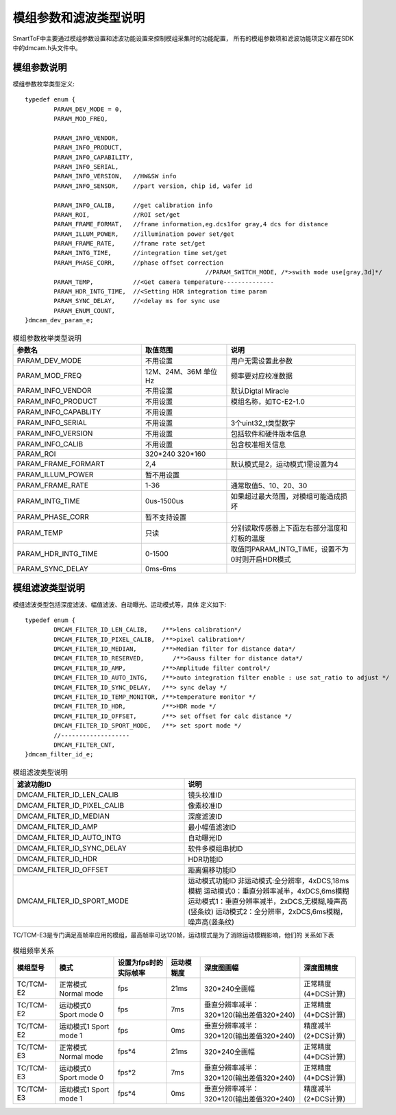 .. _doc_param:

模组参数和滤波类型说明
=======================

SmartToF中主要通过模组参数设置和滤波功能设置来控制模组采集时的功能配置，
所有的模组参数项和滤波功能项定义都在SDK中的dmcam.h头文件中。

模组参数说明
++++++++++++++

模组参数枚举类型定义::

	typedef enum {
		PARAM_DEV_MODE = 0,
		PARAM_MOD_FREQ,

		PARAM_INFO_VENDOR,
		PARAM_INFO_PRODUCT,
		PARAM_INFO_CAPABILITY,
		PARAM_INFO_SERIAL,
		PARAM_INFO_VERSION,   //HW&SW info
		PARAM_INFO_SENSOR,    //part version, chip id, wafer id

		PARAM_INFO_CALIB,     //get calibration info
		PARAM_ROI,            //ROI set/get
		PARAM_FRAME_FORMAT,   //frame information,eg.dcs1for gray,4 dcs for distance
		PARAM_ILLUM_POWER,    //illumination power set/get
		PARAM_FRAME_RATE,     //frame rate set/get
		PARAM_INTG_TIME,      //integration time set/get
		PARAM_PHASE_CORR,     //phase offset correction
							  //PARAM_SWITCH_MODE, /*>swith mode use[gray,3d]*/
		PARAM_TEMP,           //<Get camera temperature--------------
		PARAM_HDR_INTG_TIME,  //<Setting HDR integration time param
		PARAM_SYNC_DELAY,     //<delay ms for sync use
		PARAM_ENUM_COUNT,
	}dmcam_dev_param_e;
	
.. list-table:: 模组参数枚举类型说明
	:widths: 60 40 60
	:header-rows: 1
	
	* - 参数名
	  - 取值范围
	  - 说明
	* - PARAM_DEV_MODE
	  - 不用设置
	  - 用户无需设置此参数
	* - PARAM_MOD_FREQ
	  - 12M、24M、36M 单位Hz
	  - 频率要对应校准数据
	* - PARAM_INFO_VENDOR
	  - 不用设置
	  - 默认Digtal Miracle
	* - PARAM_INFO_PRODUCT
	  - 不用设置
	  - 模组名称，如TC-E2-1.0	  
	* - PARAM_INFO_CAPABLITY
	  - 不用设置
	  - 
	* - PARAM_INFO_SERIAL
	  - 不用设置
	  - 3个uint32_t类型数字
	* - PARAM_INFO_VERSION
	  - 不用设置
	  - 包括软件和硬件版本信息	
	* - PARAM_INFO_CALIB
	  - 不用设置
	  - 包含校准相关信息
	* - PARAM_ROI
	  - 320*240 320*160
	  - 
	* - PARAM_FRAME_FORMART
	  - 2,4
	  - 默认模式是2，运动模式1需设置为4
	* - PARAM_ILLUM_POWER
	  - 暂不用设置
	  - 
	* - PARAM_FRAME_RATE
	  - 1-36
	  - 通常取值5、10、20、30
	* - PARAM_INTG_TIME
	  - 0us-1500us
	  - 如果超过最大范围，对模组可能造成损坏
	* - PARAM_PHASE_CORR
	  - 暂不支持设置
	  - 
	* - PARAM_TEMP
	  - 只读
	  - 分别读取传感器上下面左右部分温度和灯板的温度	  
	* - PARAM_HDR_INTG_TIME
	  - 0-1500
	  - 取值同PARAM_INTG_TIME，设置不为0时则开启HDR模式
	* - PARAM_SYNC_DELAY
	  - 0ms-6ms
	  - 
	
模组滤波类型说明
++++++++++++++++++

模组滤波类型包括深度滤波、幅值滤波、自动曝光、运动模式等，具体
定义如下::

	typedef enum {
		DMCAM_FILTER_ID_LEN_CALIB,    /**>lens calibration*/
		DMCAM_FILTER_ID_PIXEL_CALIB,  /**>pixel calibration*/
		DMCAM_FILTER_ID_MEDIAN,       /**>Median filter for distance data*/
		DMCAM_FILTER_ID_RESERVED,        /**>Gauss filter for distance data*/
		DMCAM_FILTER_ID_AMP,          /**>Amplitude filter control*/
		DMCAM_FILTER_ID_AUTO_INTG,    /**>auto integration filter enable : use sat_ratio to adjust */
		DMCAM_FILTER_ID_SYNC_DELAY,   /**> sync delay */
		DMCAM_FILTER_ID_TEMP_MONITOR, /**>temperature monitor */
		DMCAM_FILTER_ID_HDR,          /**>HDR mode */
		DMCAM_FILTER_ID_OFFSET,       /**> set offset for calc distance */
		DMCAM_FILTER_ID_SPORT_MODE,   /**> set sport mode */
		//-------------------
		DMCAM_FILTER_CNT,
	}dmcam_filter_id_e;
	
.. list-table:: 模组滤波类型说明
	:widths: 60 60
	:header-rows: 1
	
	* - 滤波功能ID
	  - 说明
	* - DMCAM_FILTER_ID_LEN_CALIB
	  - 镜头校准ID
	* - DMCAM_FILTER_ID_PIXEL_CALIB
	  - 像素校准ID
	* - DMCAM_FILTER_ID_MEDIAN
	  - 深度滤波ID
	* - DMCAM_FILTER_ID_AMP
	  - 最小幅值滤波ID
	* - DMCAM_FILTER_ID_AUTO_INTG
	  - 自动曝光ID
	* - DMCAM_FILTER_ID_SYNC_DELAY
	  - 软件多模组串扰ID
	* - DMCAM_FILTER_ID_HDR
	  - HDR功能ID	  
	* - DMCAM_FILTER_ID_OFFSET
	  - 距离偏移功能ID
	* - DMCAM_FILTER_ID_SPORT_MODE
	  - 运动模式功能ID
	    非运动模式:全分辨率，4xDCS,18ms模糊
	    运动模式0：垂直分辨率减半，4xDCS,6ms模糊
	    运动模式1：垂直分辨率减半，2xDCS,无模糊,噪声高(竖条纹)
	    运动模式2：全分辨率，2xDCS,6ms模糊，噪声高(竖条纹)	
		

TC/TCM-E3是专门满足高帧率应用的模组，最高帧率可达120帧，运动模式是为了消除运动模糊影响，他们的
关系如下表

.. list-table:: 模组频率关系
	:widths: auto
	:header-rows: 1

	* - 模组型号
	  - 模式
	  - 设置为fps时的实际帧率
	  - 运动模糊度
	  - 深度图画幅
	  - 深度图精度
	* - TC/TCM-E2
	  - 正常模式 Normal mode
	  - fps
	  - 21ms
	  - 320*240全画幅
	  - 正常精度(4*DCS计算)
	* - TC/TCM-E2
	  - 运动模式0 Sport mode 0
	  - fps
	  - 7ms
	  - 垂直分辨率减半：320*120(输出差值320*240)
	  - 正常精度(4*DCS计算)	
	* - TC/TCM-E2
	  - 运动模式1 Sport mode 1
	  - fps
	  - 0ms
	  - 垂直分辨率减半：320*120(输出差值320*240)
	  - 精度减半(2*DCS计算)		
	* - TC/TCM-E3
	  - 正常模式 Normal mode
	  - fps*4
	  - 21ms
	  - 320*240全画幅
	  - 正常精度(4*DCS计算)	  
	* - TC/TCM-E3
	  - 运动模式0 Sport mode 0
	  - fps*2
	  - 7ms
	  - 垂直分辨率减半：320*120(输出差值320*240)
	  - 正常精度(4*DCS计算)		
	* - TC/TCM-E3
	  - 运动模式1 Sport mode 1
	  - fps*4
	  - 0ms
	  - 垂直分辨率减半：320*120(输出差值320*240)
	  - 精度减半(2*DCS计算)		
	
	
	
	
	
	
	
	
	
	
	
	
	
	
	
	
	
	